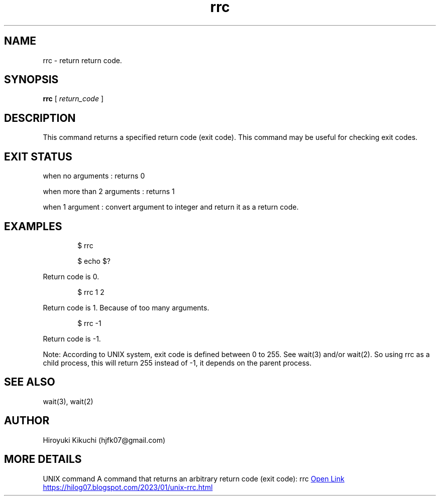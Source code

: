.\"
.\" Manpage of rrc command
.\"  Copyright 2023 Hiroyuki Kikuchi (hjfk07@gmail.com)
.\"
.\"	@(#)rrc.1
.\"
.TH rrc 1 "Janualy 5, 2023"
.SH NAME
rrc \- return return code.

.SH SYNOPSIS
.B rrc
[
.I return_code
]
.SH DESCRIPTION
This command returns a specified return code (exit code).
This command may be useful for checking exit codes.

.SH EXIT STATUS
when no arguments : returns 0
.PP
when more than 2 arguments : returns 1
.PP
when 1 argument : convert argument to integer and return it as a return code.

.SH EXAMPLES
.PP
.RS 6
$ rrc
.PP
$ echo $?
.RE
.PP
Return code is 0. 
.PP
.RS 6
$ rrc 1 2
.RE
.PP
Return code is 1. Because of too many arguments.
.PP
.RS 6
$ rrc -1
.RE
.PP
Return code is -1.
.PP
Note: According to UNIX system, exit code is defined between 0 to 255. See wait(3) and/or wait(2).
So using rrc as a child process, this will return 255 instead of -1, it depends on the parent process.
.PP

.SH SEE ALSO
wait(3), wait(2)

.SH AUTHOR
Hiroyuki Kikuchi (hjfk07@gmail.com)

.SH MORE DETAILS
UNIX command A command that returns an arbitrary return code (exit code): rrc
.URL https://hilog07.blogspot.com/2023/01/unix-rrc.html "Open Link"
.UR https://hilog07.blogspot.com/2023/01/unix-rrc.html
.UE
